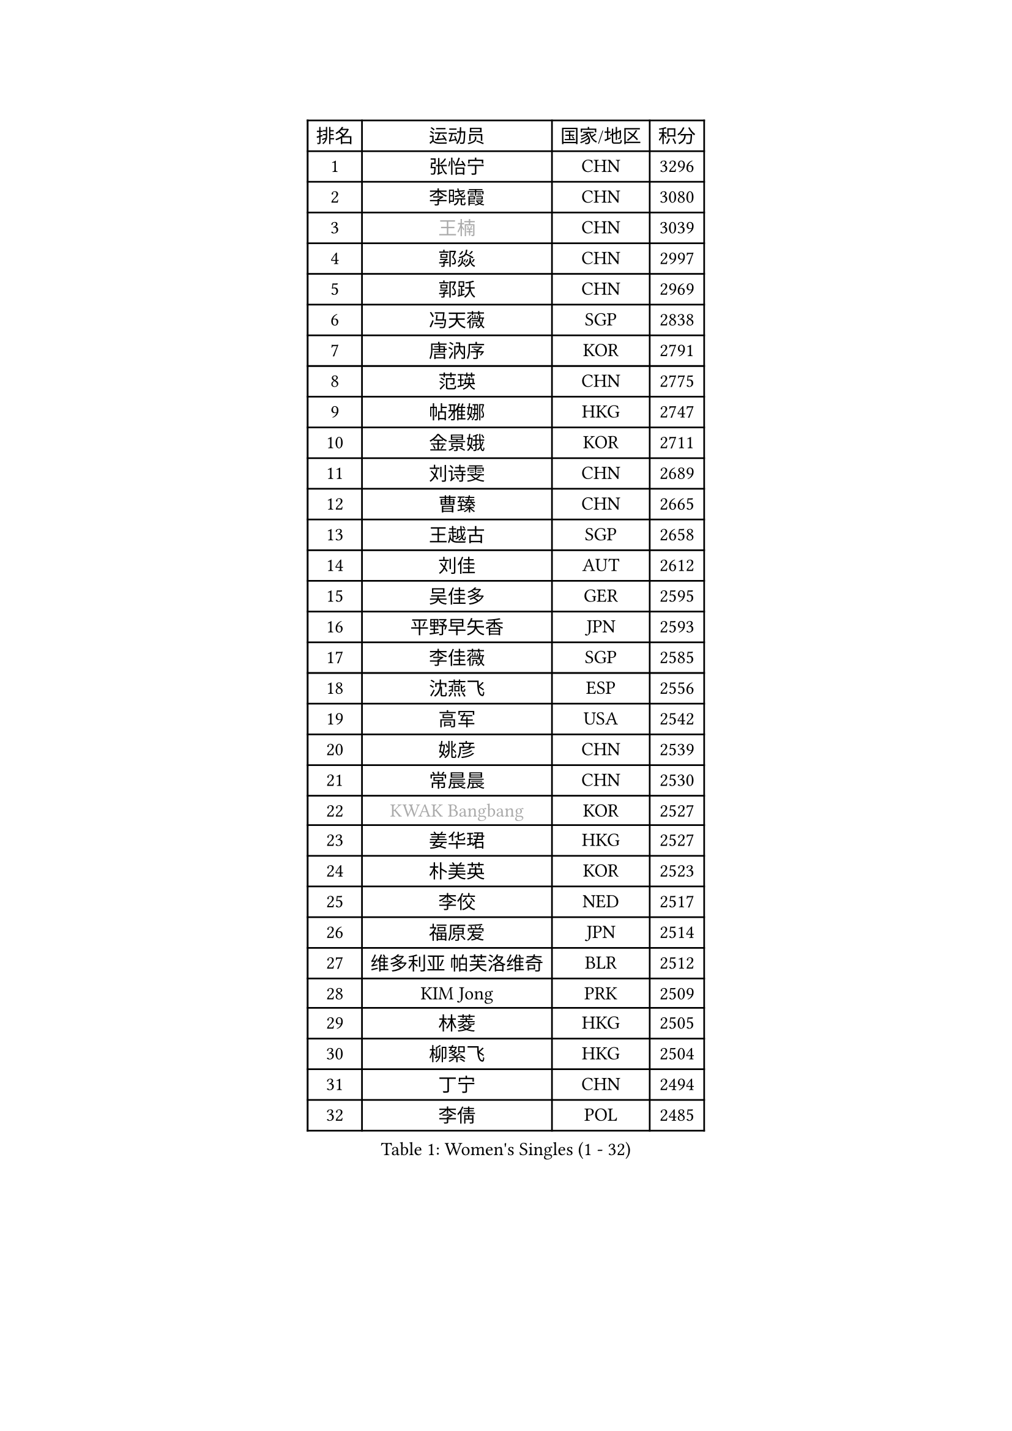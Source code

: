 
#set text(font: ("Courier New", "NSimSun"))
#figure(
  caption: "Women's Singles (1 - 32)",
    table(
      columns: 4,
      [排名], [运动员], [国家/地区], [积分],
      [1], [张怡宁], [CHN], [3296],
      [2], [李晓霞], [CHN], [3080],
      [3], [#text(gray, "王楠")], [CHN], [3039],
      [4], [郭焱], [CHN], [2997],
      [5], [郭跃], [CHN], [2969],
      [6], [冯天薇], [SGP], [2838],
      [7], [唐汭序], [KOR], [2791],
      [8], [范瑛], [CHN], [2775],
      [9], [帖雅娜], [HKG], [2747],
      [10], [金景娥], [KOR], [2711],
      [11], [刘诗雯], [CHN], [2689],
      [12], [曹臻], [CHN], [2665],
      [13], [王越古], [SGP], [2658],
      [14], [刘佳], [AUT], [2612],
      [15], [吴佳多], [GER], [2595],
      [16], [平野早矢香], [JPN], [2593],
      [17], [李佳薇], [SGP], [2585],
      [18], [沈燕飞], [ESP], [2556],
      [19], [高军], [USA], [2542],
      [20], [姚彦], [CHN], [2539],
      [21], [常晨晨], [CHN], [2530],
      [22], [#text(gray, "KWAK Bangbang")], [KOR], [2527],
      [23], [姜华珺], [HKG], [2527],
      [24], [朴美英], [KOR], [2523],
      [25], [李佼], [NED], [2517],
      [26], [福原爱], [JPN], [2514],
      [27], [维多利亚 帕芙洛维奇], [BLR], [2512],
      [28], [KIM Jong], [PRK], [2509],
      [29], [林菱], [HKG], [2505],
      [30], [柳絮飞], [HKG], [2504],
      [31], [丁宁], [CHN], [2494],
      [32], [李倩], [POL], [2485],
    )
  )#pagebreak()

#set text(font: ("Courier New", "NSimSun"))
#figure(
  caption: "Women's Singles (33 - 64)",
    table(
      columns: 4,
      [排名], [运动员], [国家/地区], [积分],
      [33], [MONTEIRO DODEAN Daniela], [ROU], [2471],
      [34], [塔玛拉 鲍罗斯], [CRO], [2466],
      [35], [彭陆洋], [CHN], [2458],
      [36], [WANG Chen], [CHN], [2453],
      [37], [克里斯蒂娜 托特], [HUN], [2448],
      [38], [李洁], [NED], [2440],
      [39], [伊丽莎白 萨玛拉], [ROU], [2425],
      [40], [LEE Eunhee], [KOR], [2422],
      [41], [WU Xue], [DOM], [2419],
      [42], [KOMWONG Nanthana], [THA], [2390],
      [43], [RAO Jingwen], [CHN], [2390],
      [44], [福冈春菜], [JPN], [2384],
      [45], [于梦雨], [SGP], [2362],
      [46], [倪夏莲], [LUX], [2346],
      [47], [XIAN Yifang], [FRA], [2344],
      [48], [石垣优香], [JPN], [2341],
      [49], [HIURA Reiko], [JPN], [2334],
      [50], [FUJINUMA Ai], [JPN], [2333],
      [51], [SUN Beibei], [SGP], [2321],
      [52], [PAOVIC Sandra], [CRO], [2292],
      [53], [JEON Hyekyung], [KOR], [2282],
      [54], [POTA Georgina], [HUN], [2276],
      [55], [STEFANOVA Nikoleta], [ITA], [2273],
      [56], [ODOROVA Eva], [SVK], [2264],
      [57], [#text(gray, "KOSTROMINA Tatyana")], [BLR], [2260],
      [58], [LI Qiangbing], [AUT], [2255],
      [59], [侯美玲], [TUR], [2254],
      [60], [SCHALL Elke], [GER], [2249],
      [61], [FEHER Gabriela], [SRB], [2245],
      [62], [JIA Jun], [CHN], [2243],
      [63], [JEE Minhyung], [AUS], [2241],
      [64], [HUANG Yi-Hua], [TPE], [2233],
    )
  )#pagebreak()

#set text(font: ("Courier New", "NSimSun"))
#figure(
  caption: "Women's Singles (65 - 96)",
    table(
      columns: 4,
      [排名], [运动员], [国家/地区], [积分],
      [65], [GANINA Svetlana], [RUS], [2223],
      [66], [#text(gray, "MIROU Maria")], [GRE], [2217],
      [67], [KRAVCHENKO Marina], [ISR], [2216],
      [68], [TAN Wenling], [ITA], [2215],
      [69], [LU Yun-Feng], [TPE], [2214],
      [70], [PASKAUSKIENE Ruta], [LTU], [2213],
      [71], [TASEI Mikie], [JPN], [2206],
      [72], [BARTHEL Zhenqi], [GER], [2205],
      [73], [SIBLEY Kelly], [ENG], [2203],
      [74], [单晓娜], [GER], [2198],
      [75], [LI Xue], [FRA], [2197],
      [76], [PAVLOVICH Veronika], [BLR], [2195],
      [77], [PROKHOROVA Yulia], [RUS], [2195],
      [78], [张瑞], [HKG], [2191],
      [79], [EKHOLM Matilda], [SWE], [2187],
      [80], [KONISHI An], [JPN], [2171],
      [81], [ZHU Fang], [ESP], [2170],
      [82], [SKOV Mie], [DEN], [2168],
      [83], [藤井宽子], [JPN], [2156],
      [84], [BILENKO Tetyana], [UKR], [2147],
      [85], [LOVAS Petra], [HUN], [2140],
      [86], [石贺净], [KOR], [2137],
      [87], [YAN Chimei], [SMR], [2137],
      [88], [PESOTSKA Margaryta], [UKR], [2137],
      [89], [文炫晶], [KOR], [2133],
      [90], [#text(gray, "JIAO Yongli")], [ESP], [2133],
      [91], [YU Kwok See], [HKG], [2133],
      [92], [MOCROUSOV Elena], [MDA], [2130],
      [93], [TIKHOMIROVA Anna], [RUS], [2127],
      [94], [#text(gray, "TAN Paey Fern")], [SGP], [2127],
      [95], [#text(gray, "KOTIKHINA Irina")], [RUS], [2125],
      [96], [BOLLMEIER Nadine], [GER], [2125],
    )
  )#pagebreak()

#set text(font: ("Courier New", "NSimSun"))
#figure(
  caption: "Women's Singles (97 - 128)",
    table(
      columns: 4,
      [排名], [运动员], [国家/地区], [积分],
      [97], [DVORAK Galia], [ESP], [2122],
      [98], [MOLNAR Cornelia], [CRO], [2119],
      [99], [LAY Jian Fang], [AUS], [2115],
      [100], [NEGRISOLI Laura], [ITA], [2114],
      [101], [PARTYKA Natalia], [POL], [2113],
      [102], [KRAMER Tanja], [GER], [2107],
      [103], [FUHRER Monika], [SUI], [2107],
      [104], [TIMINA Elena], [NED], [2107],
      [105], [SOLJA Amelie], [AUT], [2099],
      [106], [BAKULA Andrea], [CRO], [2098],
      [107], [VACENOVSKA Iveta], [CZE], [2092],
      [108], [郑怡静], [TPE], [2090],
      [109], [KIM Junghyun], [KOR], [2090],
      [110], [#text(gray, "TODOROVIC Biljana")], [SLO], [2087],
      [111], [ROBERTSON Laura], [GER], [2087],
      [112], [NTOULAKI Ekaterina], [GRE], [2087],
      [113], [ERDELJI Anamaria], [SRB], [2087],
      [114], [ETSUZAKI Ayumi], [JPN], [2085],
      [115], [石川佳纯], [JPN], [2085],
      [116], [STRBIKOVA Renata], [CZE], [2081],
      [117], [LANG Kristin], [GER], [2080],
      [118], [#text(gray, "KIM Mi Yong")], [PRK], [2076],
      [119], [MIAO Miao], [AUS], [2071],
      [120], [DRINKHALL Joanna], [ENG], [2069],
      [121], [RAMIREZ Sara], [ESP], [2062],
      [122], [IVANCAN Irene], [GER], [2061],
      [123], [XU Jie], [POL], [2058],
      [124], [KO Somi], [KOR], [2056],
      [125], [DOLGIKH Maria], [RUS], [2053],
      [126], [KASABOVA Asya], [BUL], [2050],
      [127], [#text(gray, "YAN Xiaoshan")], [POL], [2048],
      [128], [YANG Fen], [CGO], [2043],
    )
  )